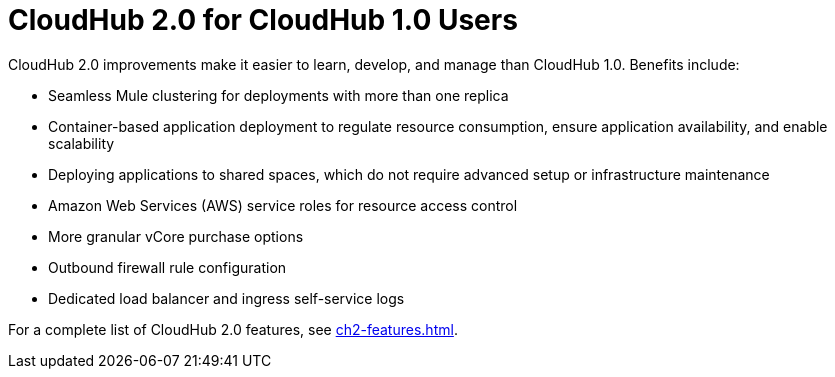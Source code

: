 = CloudHub 2.0 for CloudHub 1.0 Users

CloudHub 2.0 improvements make it easier to learn, develop, and manage than CloudHub 1.0. Benefits include:

* Seamless Mule clustering for deployments with more than one replica
* Container-based application deployment to regulate resource consumption, ensure application availability, and enable scalability
* Deploying applications to shared spaces, which do not require advanced setup or infrastructure maintenance
* Amazon Web Services (AWS) service roles for resource access control
* More granular vCore purchase options
* Outbound firewall rule configuration
* Dedicated load balancer and ingress self-service logs

For a complete list of CloudHub 2.0 features, see xref:ch2-features.adoc[].

